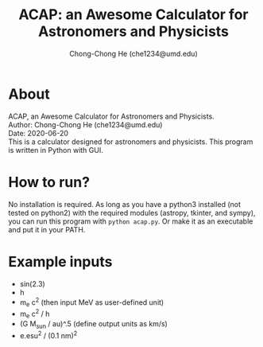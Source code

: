 #+title: ACAP: an Awesome Calculator for Astronomers and Physicists
#+author: Chong-Chong He (che1234@umd.edu)

* About

ACAP, an Awesome Calculator for Astronomers and Physicists.\\
Author: Chong-Chong He (che1234@umd.edu)\\
Date: 2020-06-20\\

This is a calculator designed for astronomers and physicists. This
program is written in Python with GUI. 

[[./demo-fast.gif]]

* How to run?

No installation is required. As long as you have a python3 installed
(not tested on python2) with the required modules (astropy, tkinter,
and sympy), you can run this program with ~python acap.py~. Or make it
as an executable and put it in your PATH.

* Example inputs

- sin(2.3)
- h
- m_e c^2  (then input MeV as user-defined unit)
- m_e c^2 / h  
- (G M_sun / au)^.5 (define output units as km/s)
- e.esu^2 / (0.1 nm)^2
